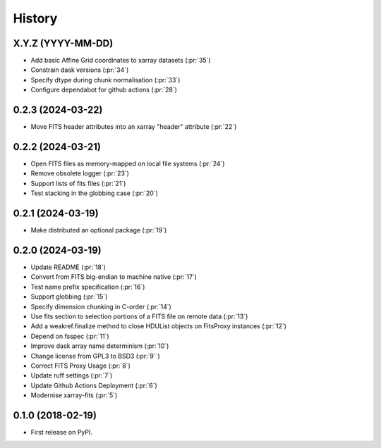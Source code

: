 =======
History
=======

X.Y.Z (YYYY-MM-DD)
------------------
* Add basic Affine Grid coordinates to xarray datasets (:pr:`35`)
* Constrain dask versions (:pr:`34`)
* Specify dtype during chunk normalisation (:pr:`33`)
* Configure dependabot for github actions (:pr:`28`)

0.2.3 (2024-03-22)
------------------
* Move FITS header attributes into an xarray "header" attribute (:pr:`22`)

0.2.2 (2024-03-21)
------------------
* Open FITS files as memory-mapped on local file systems (:pr:`24`)
* Remove obsolete logger (:pr:`23`)
* Support lists of fits files (:pr:`21`)
* Test stacking in the globbing case (:pr:`20`)

0.2.1 (2024-03-19)
------------------
* Make distributed an optional package (:pr:`19`)

0.2.0 (2024-03-19)
------------------
* Update README (:pr:`18`)
* Convert from FITS big-endian to machine native (:pr:`17`)
* Test name prefix specification (:pr:`16`)
* Support globbing (:pr:`15`)
* Specify dimension chunking in C-order (:pr:`14`)
* Use fits section to selection portions of a FITS file on remote data (:pr:`13`)
* Add a weakref.finalize method to close HDUList objects on FitsProxy instances (:pr:`12`)
* Depend on fsspec (:pr:`11`)
* Improve dask array name determinism (:pr:`10`)
* Change license from GPL3 to BSD3 (:pr:`9``)
* Correct FITS Proxy Usage (:pr:`8`)
* Update ruff settings (:pr:`7`)
* Update Github Actions Deployment (:pr:`6`)
* Modernise xarray-fits (:pr:`5`)

0.1.0 (2018-02-19)
------------------

* First release on PyPI.
